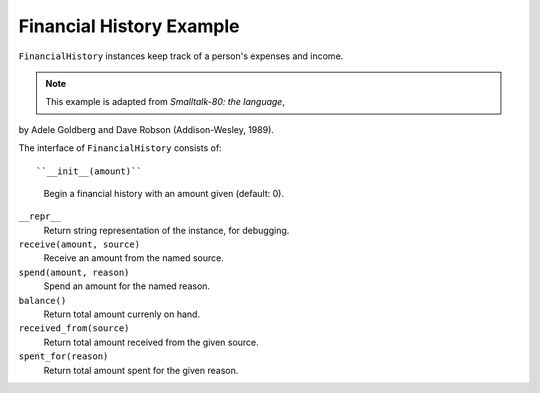Financial History Example
=========================

``FinancialHistory`` instances keep track of a person's expenses and income.

.. note::  This example is adapted from *Smalltalk-80: the language*,
by Adele Goldberg and Dave Robson (Addison-Wesley, 1989). 

The interface of ``FinancialHistory`` consists of::

``__init__(amount)``
    Begin a financial history with an amount given (default: 0).

``__repr__``
    Return string representation of the instance, for debugging.

``receive(amount, source)``
    Receive an amount from the named source.

``spend(amount, reason)``
    Spend an amount for the named reason.

``balance()``
    Return total amount currenly on hand.

``received_from(source)``
    Return total amount received from the given source.

``spent_for(reason)``
    Return total amount spent for the given reason.
